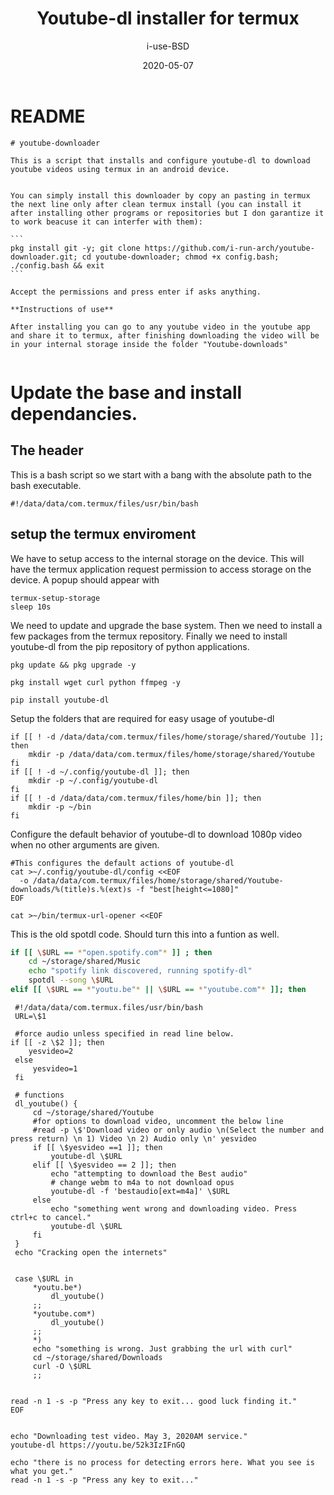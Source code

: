 #+TITLE: Youtube-dl installer for termux
#+DATE: 2020-05-07
#+AUTHOR: i-use-BSD

* README
#+begin_src sh -n 1 :tangle yes :tangle ./README.md
  # youtube-downloader

  This is a script that installs and configure youtube-dl to download youtube videos using termux in an android device.


  You can simply install this downloader by copy an pasting in termux the next line only after clean termux install (you can install it after installing other programs or repositories but I don garantize it to work beacuse it can interfer with them):

  ```
  pkg install git -y; git clone https://github.com/i-run-arch/youtube-downloader.git; cd youtube-downloader; chmod +x config.bash; ./config.bash && exit
  ```

  Accept the permissions and press enter if asks anything.

  ,**Instructions of use**

  After installing you can go to any youtube video in the youtube app and share it to termux, after finishing downloading the video will be in your internal storage inside the folder "Youtube-downloads"

#+end_src
* Update the base and install dependancies.

** The header
This is a bash script so we start with a bang with the absolute path to the bash executable.

#+begin_src sh -n 1 :tangle yes :tangle ./config.bash
  #!/data/data/com.termux/files/usr/bin/bash
#+end_src

** setup the termux enviroment
We have to setup access to the internal storage on the device. This will have the termux application request permission to access storage on the device. A popup should appear with
#+begin_src sh -n +0 :tangle yes :tangle ./config.bash
  termux-setup-storage
  sleep 10s
#+end_src

We need to update and upgrade the base system. Then we need to install a few packages from the termux repository. Finally we need to install youtube-dl from the pip repository of python applications.
#+begin_src sh -n +0 :tangle yes :tangle ./config.bash
  pkg update && pkg upgrade -y

  pkg install wget curl python ffmpeg -y

  pip install youtube-dl
#+end_src

Setup the folders that are required for easy usage of youtube-dl
#+begin_src sh  -n +0 :tangle yes :tangle ./config.bash
  if [[ ! -d /data/data/com.termux/files/home/storage/shared/Youtube ]]; then
      mkdir -p /data/data/com.termux/files/home/storage/shared/Youtube
  fi
  if [[ ! -d ~/.config/youtube-dl ]]; then
      mkdir -p ~/.config/youtube-dl
  fi
  if [[ ! -d /data/data/com.termux/files/home/bin ]]; then
      mkdir -p ~/bin
  fi
#+end_src

Configure the default behavior of youtube-dl to download 1080p video when no other arguments are given.

#+begin_src sh  -n +0 :tangle yes :tangle ./config.bash
  #This configures the default actions of youtube-dl
  cat >~/.config/youtube-dl/config <<EOF
    -o /data/data/com.termux/files/home/storage/shared/Youtube-downloads/%(title)s.%(ext)s -f "best[height<=1080]"
  EOF
#+end_src

#+begin_src sh -n +0 :tangle yes :tangle ./config.bash
cat >~/bin/termux-url-opener <<EOF
#+end_src

This is the old spotdl code. Should turn this into a funtion as well.
#+begin_src sh
  if [[ \$URL == *"open.spotify.com"* ]] ; then
      cd ~/storage/shared/Music
      echo "spotify link discovered, running spotify-dl"
      spotdl --song \$URL
  elif [[ \$URL == *"youtu.be"* || \$URL == *"youtube.com"* ]]; then
#+end_src

#+begin_src sh  -n +0 :tangle yes :tangle ./config.bash
   #!/data/data/com.termux.files/usr/bin/bash
   URL=\$1

   #force audio unless specified in read line below.
  if [[ -z \$2 ]]; then
      yesvideo=2
   else
       yesvideo=1
   fi

   # functions
   dl_youtube() {
       cd ~/storage/shared/Youtube
       #for options to download video, uncomment the below line
       #read -p \$'Download video or only audio \n(Select the number and press return) \n 1) Video \n 2) Audio only \n' yesvideo
       if [[ \$yesvideo ==1 ]]; then
           youtube-dl \$URL
       elif [[ \$yesvideo == 2 ]]; then
           echo "attempting to download the Best audio"
           # change webm to m4a to not download opus
           youtube-dl -f 'bestaudio[ext=m4a]' \$URL
       else
           echo "something went wrong and downloading video. Press ctrl+c to cancel."
           youtube-dl \$URL
       fi
   }
   echo "Cracking open the internets"


   case \$URL in
       ,*youtu.be*)
           dl_youtube()
       ;;
       ,*youtube.com*)
           dl_youtube()
       ;;
       ,*)
       echo "something is wrong. Just grabbing the url with curl"
       cd ~/storage/shared/Downloads
       curl -O \$URL
       ;;


  read -n 1 -s -p "Press any key to exit... good luck finding it."
  EOF

#+end_src

#+begin_src sh   -n +0 :tangle yes :tangle ./config.bash
echo "Downloading test video. May 3, 2020AM service."
youtube-dl https://youtu.be/52k3IzIFnGQ

echo "there is no process for detecting errors here. What you see is what you get."
read -n 1 -s -p "Press any key to exit..."
#+end_src
